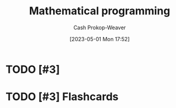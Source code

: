 :PROPERTIES:
:ID:       a4e065dd-3bcc-41e8-a26f-09e6fdf929d7
:LAST_MODIFIED: [2023-09-06 Wed 08:05]
:ROAM_REFS: [cite:@MathematicalOptimization2023]
:END:
#+title: Mathematical programming
#+hugo_custom_front_matter: :slug "a4e065dd-3bcc-41e8-a26f-09e6fdf929d7"
#+author: Cash Prokop-Weaver
#+date: [2023-05-01 Mon 17:52]
#+filetags: :hastodo:concept:
* TODO [#3]
* TODO [#3] Flashcards
#+print_bibliography: